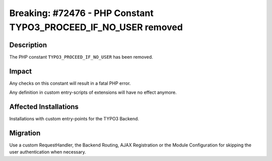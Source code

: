 ================================================================
Breaking: #72476 - PHP Constant TYPO3_PROCEED_IF_NO_USER removed
================================================================

Description
===========

The PHP constant ``TYPO3_PROCEED_IF_NO_USER`` has been removed.


Impact
======

Any checks on this constant will result in a fatal PHP error.

Any definition in custom entry-scripts of extensions will have no effect anymore.


Affected Installations
======================

Installations with custom entry-points for the TYPO3 Backend.


Migration
=========

Use a custom RequestHandler, the Backend Routing, AJAX Registration or the Module Configuration for skipping the user authentication when necessary.
